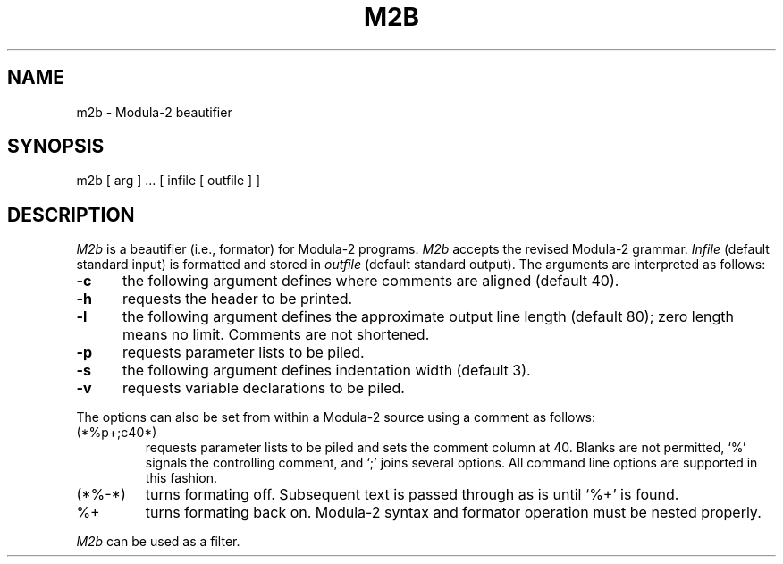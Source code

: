 .TH M2B 1 "local:Borchert"
.SH NAME
m2b \- Modula-2 beautifier
.SH SYNOPSIS
m2b [ arg ] ... [ infile [ outfile ] ]
.SH DESCRIPTION
.I M2b
is a beautifier (i.e., formator) for Modula-2 programs.
.I M2b
accepts the revised Modula-2 grammar.
.I Infile
(default standard input) is formatted and stored in
.I outfile
(default standard output).
The arguments are interpreted as follows:
.TP 5
.B \-c
\c
the following argument defines where comments are aligned (default 40).
.TP 5
.B \-h
\c
requests the header to be printed.
.TP 5
.B \-l
\c
the following argument defines the approximate output line length (default 80);
zero length means no limit. Comments are not shortened.
.TP 5
.B \-p
\c
requests parameter lists to be piled.
.TP 5
.B \-s
\c
the following argument defines indentation width (default 3).
.TP 5
.B \-v
\c
requests variable declarations to be piled.
.PP
The options can also be set from within a Modula-2 source
using a comment as follows:
.TP
(*%p+;c40*)
requests parameter lists to be piled and sets the comment column at 40.
Blanks are not permitted, `%' signals the controlling comment,
and `;' joins several options.
All command line options are supported in this fashion.
.TP
(*%\-*)
turns formating off. Subsequent text is passed through as is
until `%+' is found.
.TP
%+
turns formating back on.
Modula-2 syntax and formator operation
must be nested properly.
.PP
.I M2b
can be used as a filter.
